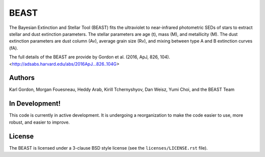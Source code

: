 BEAST
=====

The Bayesian Extinction and Stellar Tool (BEAST) fits the ultraviolet to
near-infrared photometric SEDs of stars to extract stellar and
dust extinction parameters.  
The stellar parameters are age (t), mass (M), and metallicity (M).
The dust extinction parameters are dust column (Av), average grain size (Rv),
and mixing between type A and B extinction curves (fA).  

The full details of the BEAST are provide by 
Gordon et al. (2016, ApJ, 826, 104).
<http://adsabs.harvard.edu/abs/2016ApJ...826..104G>

Authors
-------

Karl Gordon,
Morgan Fouesneau,
Heddy Arab,
Kirill Tchernyshyov,
Dan Weisz,
Yumi Choi,
and
the BEAST Team

In Development!
---------------

This code is currently in active development.  It is undergoing
a reorganization to make the code easier to use, more robust, and 
easier to improve.

License
-------

The BEAST is licensed under a 3-clause BSD style license (see the
``licenses/LICENSE.rst`` file).

